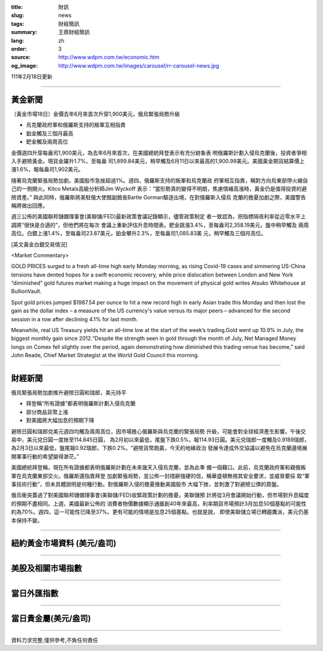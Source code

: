 :title: 財訊
:slug: news
:tags: 財經簡訊
:summary: 王鼎財經簡訊
:lang: zh
:order: 3
:source: http://www.wdpm.com.tw/economic.htm
:og_image: http://www.wdpm.com.tw/images/carousel/rr-carousel-news.jpg

111年2月18日更新

----

黃金新聞
++++++++

〔黃金市場18日〕金價去年6月來首次升穿1,900美元，俄烏緊張局勢升級

* 烏克蘭政府軍和俄羅斯支持的叛軍互相指責
* 鉑金觸及三個月最高
* 鈀金觸及兩周高位

金價週四升穿每盎司1,900美元，為去年6月來首次，在美國總統拜登表示有充分跡象表
明俄羅斯計劃入侵烏克蘭後，投資者爭相入手避險黃金。現貨金躍升1.7%，至每盎
司1,899.84美元，稍早觸及6月11日以來最高的1,900.99美元。美國黃金期貨結算價上
漲1.6%，報每盎司1,902美元。

隨著烏克蘭緊張局勢加劇，美國股市急挫超過1%。週四，俄羅斯支持的叛軍和烏克蘭政
府軍相互指責，稱對方向烏東部停火線自己的一側開火。Kitco Metals高級分析師Jim Wyckoff
表示：“當形勢真的變得不明朗，焦慮情緒高漲時，黃金仍是值得投資的避險資產。”
與此同時，俄羅斯將美駐俄大使館副館長Bartle Gorman驅逐出境，在對俄羅斯入侵烏
克蘭的擔憂加劇之際，美國警告稱將做出回應。

週三公佈的美國聯邦儲備理事會(美聯儲/FED)最新政策會議記錄顯示，儘管政策制定
者一致認為，把指標隔夜利率從近零水平上調將“很快是合適的”，但他們將在每次
會議上重新評估升息時間表。鈀金跳漲3.4%，至每盎司2,358.19美元，盤中稍早觸及
兩周高位。白銀上漲1.4%，至每盎司23.87美元，鉑金攀升2.3%，至每盎司1,085.83美
元，稍早觸及三個月高位。





[英文黃金白銀交易情況]

<Market Commentary>

GOLD PRICES surged to a fresh all-time high early Monday morning, as 
rising Covid-19 cases and simmering US-China tensions have dented hopes 
for a swift economic recovery, while price dislocation between London and 
New York “diminished” gold futures market making a huge impact on the 
movement of physical gold writes Atsuko Whitehouse at BullionVault.
 
Spot gold prices jumped $1987.54 per ounce to hit a new record high in 
early Asian trade this Monday and then lost the gain as the dollar 
index – a measure of the US currency's value versus its major 
peers – advanced for the second session in a row after declining 4.1% 
for last month.
 
Meanwhile, real US Treasury yields hit an all-time low at the start of 
the week’s trading.Gold went up 10.9% in July, the biggest monthly gain 
since 2012.“Despite the strength seen in gold through the month of July, 
Net Managed Money longs on Comex fell slightly over the period, again 
demonstrating how diminished this trading venue has become,” said John 
Reade, Chief Market Strategist at the World Gold Council this morning.

----

財經新聞
++++++++
俄烏緊張局勢加劇推升避險日圓和瑞郎，美元持平

* 拜登稱“所有證據”都表明俄羅斯計劃入侵烏克蘭
* 部分商品貨幣上漲
* 對美國將大幅加息的預期下降

避險日圓和瑞郎兌美元週四均觸及兩周高位，因市場擔心俄羅斯與烏克蘭的緊張局勢
升級，可能會對全球經濟產生影響。午後交易中，美元兌日圓一度挫至114.845日圓，
為2月初以來最低，尾盤下跌0.5%，報114.93日圓。美元兌瑞郎一度觸及0.9189瑞郎，
為2月3日以來最低，盤尾報0.92瑞郎，下跌0.2%。“避險貨幣跑贏，今天的地緣政治
發展令達成外交協議以避免在烏克蘭邊境展開軍事行動的希望變得渺茫。”

美國總統拜登稱，現在所有證據都表明俄羅斯計劃在未來幾天入侵烏克蘭，並為此準
備一個藉口。此前，烏克蘭政府軍和親俄叛軍在烏克蘭東部交火。俄羅斯還指責拜登
加劇緊張局勢，並公佈一封措辭強硬的信，稱華盛頓無視其安全要求，並威脅要採
取“軍事技術行動”，但未具體說明是何種行動。對俄羅斯入侵的擔憂推動美國股市
大幅下挫，並刺激了對避險公債的買盤。

俄烏衝突蓋過了對美國聯邦儲備理事會(美聯儲/FED)收緊政策計劃的擔憂。美聯儲預
計將從3月會議開始行動，但市場對升息幅度的預期不盡相同。上週，美國最新公佈的
消費者物價數據顯示通脹創40年來最高，利率期貨市場預計3月加息50個基點的可能性
約為70%。週四，這一可能性已降至37%。更有可能的情境是加息25個基點。也就是說，
即使美聯儲立場已轉趨鷹派，美元仍基本保持不變。


         

----

紐約黃金市場資料 (美元/盎司)
++++++++++++++++++++++++++++

.. raw:: html

  <A HREF="http://www.kitco.com/connecting.html">
  <IMG SRC="http://www.kitconet.com/images/quotes_4b2.gif" BORDER="0" ALT="[Most Recent Quotes from www.kitco.com]">
  </A>

----

美股及相關市場指數
++++++++++++++++++

.. raw:: html

  <!-- TradingView Widget BEGIN -->
  <div class="tradingview-widget-container">
    <div class="tradingview-widget-container__widget"></div>
    <div class="tradingview-widget-copyright"><a href="https://tw.tradingview.com/markets/indices/" rel="noopener" target="_blank"><span class="blue-text">指數行情</span></a>由TradingView提供</div>
    <script type="text/javascript" src="https://s3.tradingview.com/external-embedding/embed-widget-market-quotes.js" async>
    {
    "title": "指數",
    "width": 770,
    "height": 450,
    "locale": "zh_TW",
    "symbolsGroups": [
      {
        "name": "美國和加拿大",
        "symbols": [
          {
            "name": "FOREXCOM:SPXUSD",
            "displayName": "標準普爾500"
          },
          {
            "name": "FOREXCOM:NSXUSD",
            "displayName": "納斯達克100指數"
          },
          {
            "name": "CME_MINI:ES1!",
            "displayName": "E-迷你 標普指數期貨"
          },
          {
            "name": "INDEX:DXY",
            "displayName": "美元指數"
          },
          {
            "name": "FOREXCOM:DJI",
            "displayName": "道瓊斯 30"
          }
        ]
      },
      {
        "name": "歐洲",
        "symbols": [
          {
            "name": "INDEX:SX5E",
            "displayName": "歐元藍籌50"
          },
          {
            "name": "FOREXCOM:UKXGBP",
            "displayName": "富時100"
          },
          {
            "name": "INDEX:DEU30",
            "displayName": "德國DAX指數"
          },
          {
            "name": "INDEX:CAC40",
            "displayName": "法國 CAC 40 指數"
          },
          {
            "name": "INDEX:SMI"
          }
        ]
      },
      {
        "name": "亞太",
        "symbols": [
          {
            "name": "INDEX:NKY",
            "displayName": "日經225"
          },
          {
            "name": "INDEX:HSI",
            "displayName": "恆生"
          },
          {
            "name": "BSE:SENSEX",
            "displayName": "印度孟買指數"
          },
          {
            "name": "BSE:BSE500"
          },
          {
            "name": "INDEX:KSIC",
            "displayName": "韓國Kospi綜合指數"
          }
        ]
      }
    ],
    "colorTheme": "light"
  }
    </script>
  </div>
  <!-- TradingView Widget END -->

----

當日外匯指數
++++++++++++

.. raw:: html

  <!-- TradingView Widget BEGIN -->
  <div class="tradingview-widget-container">
    <div class="tradingview-widget-container__widget"></div>
    <div class="tradingview-widget-copyright"><a href="https://tw.tradingview.com/markets/currencies/forex-cross-rates/" rel="noopener" target="_blank"><span class="blue-text">外匯匯率</span></a>由TradingView提供</div>
    <script type="text/javascript" src="https://s3.tradingview.com/external-embedding/embed-widget-forex-cross-rates.js" async>
    {
    "width": "100%",
    "height": "100%",
    "currencies": [
      "EUR",
      "USD",
      "JPY",
      "GBP",
      "CNY",
      "TWD"
    ],
    "isTransparent": false,
    "colorTheme": "light",
    "locale": "zh_TW"
  }
    </script>
  </div>
  <!-- TradingView Widget END -->

----

當日貴金屬(美元/盎司)
+++++++++++++++++++++

.. raw:: html 

  <A HREF="http://www.kitco.com/connecting.html">
  <IMG SRC="http://www.kitconet.com/images/quotes_7a.gif" BORDER="0" ALT="[Most Recent Quotes from www.kitco.com]">
  </A>

----

資料力求完整,僅供參考,不負任何責任
